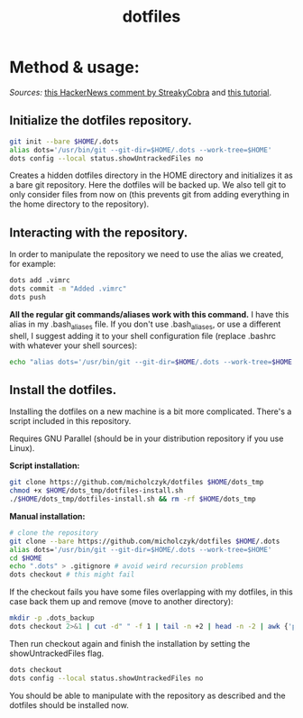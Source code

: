 #+TITLE: dotfiles

* Method & usage:

/Sources:/ [[https://news.ycombinator.com/item?id=11070797][this HackerNews comment by StreakyCobra]] and [[https://www.atlassian.com/git/tutorials/dotfiles][this tutorial]].

** Initialize the dotfiles repository.

#+BEGIN_SRC bash
git init --bare $HOME/.dots
alias dots='/usr/bin/git --git-dir=$HOME/.dots --work-tree=$HOME'
dots config --local status.showUntrackedFiles no
#+END_SRC
Creates a hidden dotfiles directory in the HOME directory and initializes it as
a bare git repository. Here the dotfiles will be backed up. We also tell git to
only consider files from now on (this prevents git from adding everything in the
home directory to the repository).

** Interacting with the repository.

In order to manipulate the repository we need to use the alias we created, for
example:
#+BEGIN_SRC bash
dots add .vimrc
dots commit -m "Added .vimrc"
dots push
#+END_SRC
*All the regular git commands/aliases work with this command.* I have this alias
in my .bash_aliases file. If you don't use .bash_aliases, or use a different
shell, I suggest adding it to your shell configuration file (replace .bashrc
with whatever your shell sources):
#+BEGIN_SRC bash
echo "alias dots='/usr/bin/git --git-dir=$HOME/.dots --work-tree=$HOME'" >> $HOME/.bashrc
#+END_SRC

** Install the dotfiles.

Installing the dotfiles on a new machine is a bit more complicated. There's a
script included in this repository.

Requires GNU Parallel (should be in your distribution repository if you use Linux).

*Script installation:*
#+BEGIN_SRC bash
git clone https://github.com/micholczyk/dotfiles $HOME/dots_tmp
chmod +x $HOME/dots_tmp/dotfiles-install.sh
./$HOME/dots_tmp/dotfiles-install.sh && rm -rf $HOME/dots_tmp
#+END_SRC

*Manual installation:*
#+BEGIN_SRC bash
# clone the repository
git clone --bare https://github.com/micholczyk/dotfiles $HOME/.dots
alias dots='/usr/bin/git --git-dir=$HOME/.dots --work-tree=$HOME'
cd $HOME
echo ".dots" > .gitignore # avoid weird recursion problems
dots checkout # this might fail
#+END_SRC
If the checkout fails you have some files overlapping with my dotfiles, in this
case back them up and remove (move to another directory):
#+BEGIN_SRC bash
mkdir -p .dots_backup
dots checkout 2>&1 | cut -d" " -f 1 | tail -n +2 | head -n -2 | awk {'print $1'} | parallel 'mkdir -p $HOME/.dots_backup/{}; mv {} $HOME/.dots_backup/{}'
#+END_SRC
Then run checkout again and finish the installation by setting the
showUntrackedFiles flag.
#+BEGIN_SRC bash
dots checkout
dots config --local status.showUntrackedFiles no
#+END_SRC

You should be able to manipulate with the repository as described and the
dotfiles should be installed now.
